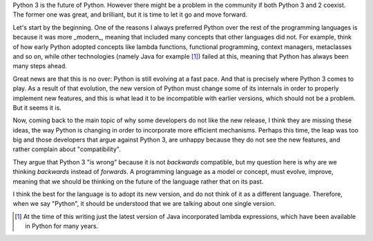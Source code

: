 .. title: Writing forward-compatible software in Python
.. slug: writing-forward-compatible-software-in-python
.. date: 2014-08-28 21:14:43 UTC-03:00
.. tags: python
.. link:
.. description:
.. type: text

Python 3 is the future of Python. However there might be a problem in the
community if both Python 3 and 2 coexist. The former one was great, and
brilliant, but it is time to let it go and move forward.

Let's start by the beginning. One of the reasons I always preferred Python over
the rest of the programming languages is because it was more _modern_, meaning
that included many concepts that other languages did not. For example, think of
how early Python adopted concepts like lambda functions, functional programming,
context managers, metaclasses and so on, while other technologies (namely Java
for example [1]_) failed at this, meaning that Python has always been many steps
ahead.

Great news are that this is no over: Python is still evolving at a fast pace.
And that is precisely where Python 3 comes to play. As a result of that
evolution, the new version of Python must change some of its internals in order
to properly implement new features, and this is what lead it to be incompatible
with earlier versions, which should not be a problem. But it seems it is.

Now, coming back to the main topic of why some developers do not like the new
release, I think they are missing these ideas, the way Python is changing in
order to incorporate more efficient mechanisms. Perhaps this time, the leap was
too big and those developers that argue against Python 3, are unhappy because
they do not see the new features, and rather complain about "compatibility".

They argue that Python 3 "is wrong" because it is not *backwards* compatible,
but my question here is why are we thinking *backwards* instead of *forwards*.
A programming language as a model or concept, must evolve, improve, meaning
that we should be thinking on the future of the language rather that on its
past.

I think the best for the language is to adopt its new version, and do not think
of it as a different language. Therefore, when we say "Python", it should be
understood that we are talking about one single version.


.. [1] At the time of this writing just the latest version of Java incorporated
   lambda expressions, which have been available in Python for many years.
